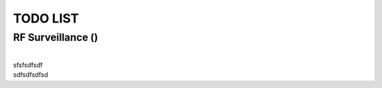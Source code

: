 TODO LIST
=========

RF Surveillance (|done|)
------------------------
| 
| sfsfsdfsdf
| sdfsdfsdfsd


.. |done| image::  https://img.shields.io/badge/DONE-green
            :alt: DONE
